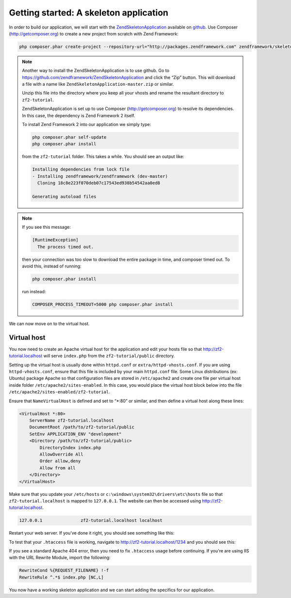 .. _user-guide.skeleton-application:

#######################################
Getting started: A skeleton application
#######################################

In order to build our application, we will start with the
`ZendSkeletonApplication <https://github.com/zendframework/ZendSkeletonApplication>`_ 
available on `github <https://github.com/>`_. Use Composer (http://getcomposer.org)
to create a new project from scratch with Zend Framework:

.. code-block:: bash

    php composer.phar create-project --repository-url="http://packages.zendframework.com" zendframework/skeleton-application path/to/install

.. note::

    Another way to install the ZendSkeletonApplication is to use github.  Go to 
    https://github.com/zendframework/ZendSkeletonApplication and click the “Zip”
    button. This will download a file with a name like
    ``ZendSkeletonApplication-master.zip`` or
    similar. 

    Unzip this file into the directory where you keep all your vhosts and rename the
    resultant directory to ``zf2-tutorial``. 

    ZendSkeletonApplication is set up to use Composer (http://getcomposer.org) to
    resolve its dependencies. In this case, the dependency is Zend Framework 2
    itself.

    To install Zend Framework 2 into our application we simply type:

    .. code-block:: bash

        php composer.phar self-update
        php composer.phar install

    from the ``zf2-tutorial`` folder. This takes a while. You should see an output like:

    .. code-block:: bash

        Installing dependencies from lock file
        - Installing zendframework/zendframework (dev-master)
          Cloning 18c8e223f070deb07c17543ed938b54542aa0ed8

        Generating autoload files

.. note::

    If you see this message: 

    .. code-block:: bash

        [RuntimeException]      
          The process timed out. 

    then your connection was too slow to download the entire package in time, and composer
    timed out. To avoid this, instead of running:

    .. code-block:: bash

        php composer.phar install

    run instead:

    .. code-block:: bash

        COMPOSER_PROCESS_TIMEOUT=5000 php composer.phar install

We can now move on to the virtual host.

Virtual host
------------

You now need to create an Apache virtual host for the application and edit your
hosts file so that http://zf2-tutorial.localhost will serve ``index.php`` from the
``zf2-tutorial/public`` directory.

Setting up the virtual host is usually done within ``httpd.conf`` or
``extra/httpd-vhosts.conf``.  If you are using ``httpd-vhosts.conf``, ensure
that this file is included by your main ``httpd.conf`` file.  Some Linux distributions 
(ex: Ubuntu) package Apache so that configuration files are stored in ``/etc/apache2`` 
and create one file per virtual host inside folder ``/etc/apache2/sites-enabled``.  In 
this case, you would place the virtual host block below into the file 
``/etc/apache2/sites-enabled/zf2-tutorial``.

Ensure that ``NameVirtualHost`` is defined and set to “\*:80” or similar, and then
define a virtual host along these lines:

.. code-block:: apache

    <VirtualHost *:80>
        ServerName zf2-tutorial.localhost
        DocumentRoot /path/to/zf2-tutorial/public
        SetEnv APPLICATION_ENV "development"
        <Directory /path/to/zf2-tutorial/public>
            DirectoryIndex index.php
            AllowOverride All
            Order allow,deny
            Allow from all
        </Directory>
    </VirtualHost>

Make sure that you update your ``/etc/hosts`` or
``c:\windows\system32\drivers\etc\hosts`` file so that ``zf2-tutorial.localhost``
is mapped to ``127.0.0.1``. The website can then be accessed using
http://zf2-tutorial.localhost.  

.. code-block:: txt

    127.0.0.1               zf2-tutorial.localhost localhost

Restart your web server.
If you’ve done it right, you should see something like this:

.. image:: ../images/user-guide.skeleton-application.hello-world.png
    :width: 940 px

To test that your ``.htaccess`` file is working, navigate to
http://zf2-tutorial.localhost/1234 and you should see this:

.. image:: ../images/user-guide.skeleton-application.404.png
    :width: 940 px

If you see a standard Apache 404 error, then you need to fix ``.htaccess`` usage
before continuing.  If you're are using IIS with the URL Rewrite Module, import the following:

.. code-block:: apache

    RewriteCond %{REQUEST_FILENAME} !-f
    RewriteRule ^.*$ index.php [NC,L]

You now have a working skeleton application and we can start adding the specifics
for our application.
